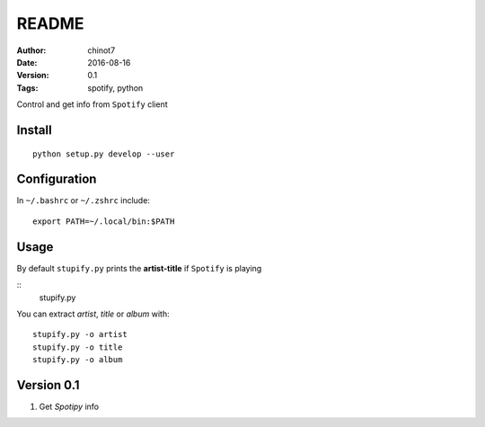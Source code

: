 ###############
README
###############
:Author:   chinot7
:Date:   2016-08-16
:Version: 0.1
:Tags:  spotify, python

Control and get info from ``Spotify`` client

Install
#########

::

   python setup.py develop --user

Configuration
#############

In ``~/.bashrc`` or ``~/.zshrc`` include:

::

   export PATH=~/.local/bin:$PATH


Usage
#####

By default ``stupify.py`` prints the **artist-title** if ``Spotify`` is playing

::
    stupify.py

You can extract `artist`, `title` or `album` with:

::

    stupify.py -o artist
    stupify.py -o title
    stupify.py -o album


Version 0.1
###########

1. Get `Spotipy` info
